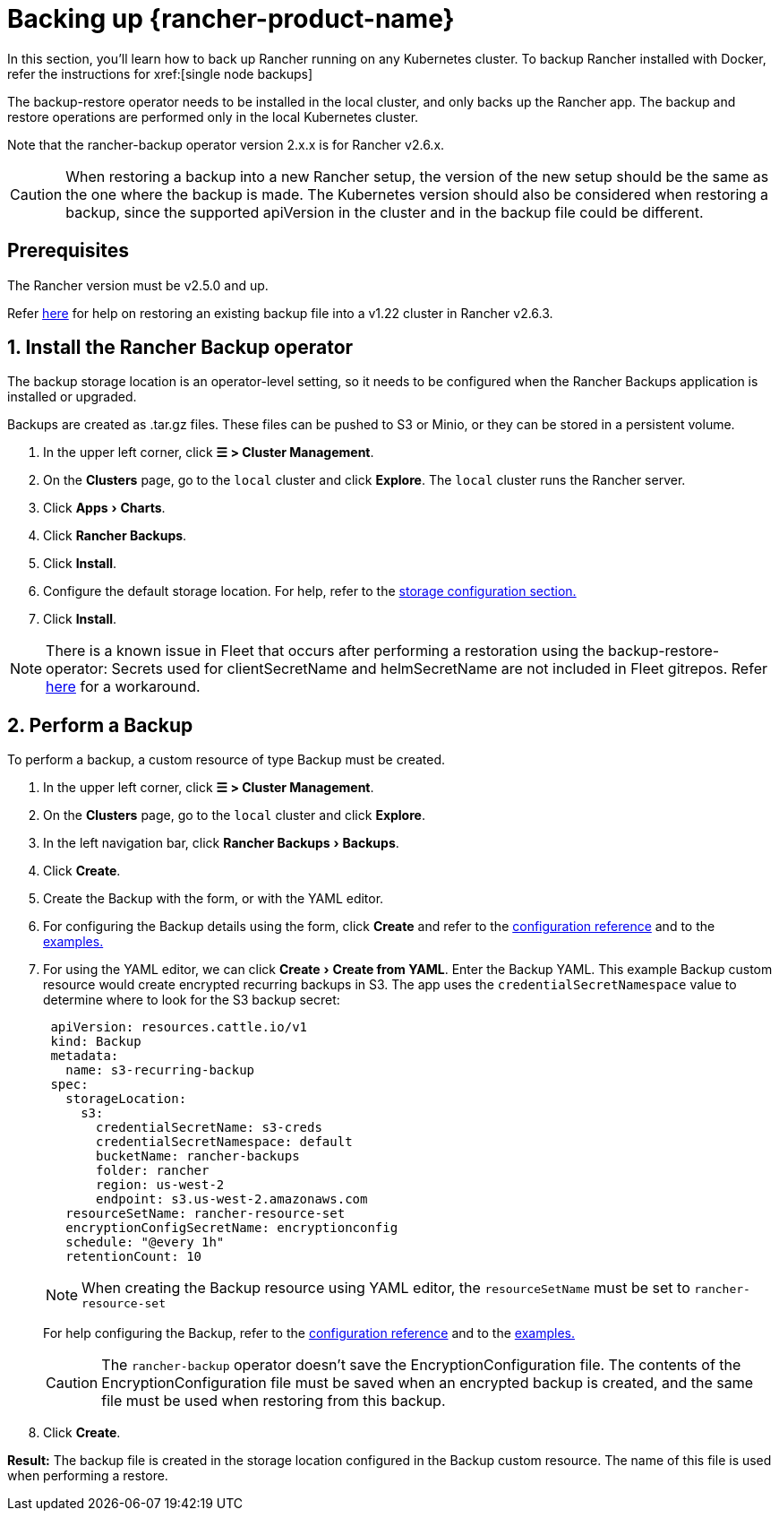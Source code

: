 = Backing up {rancher-product-name}
:experimental:

In this section, you'll learn how to back up Rancher running on any Kubernetes cluster. To backup Rancher installed with Docker, refer the instructions for xref:[single node backups]

The backup-restore operator needs to be installed in the local cluster, and only backs up the Rancher app. The backup and restore operations are performed only in the local Kubernetes cluster.

Note that the rancher-backup operator version 2.x.x is for Rancher v2.6.x.

[CAUTION]
====

When restoring a backup into a new Rancher setup, the version of the new setup should be the same as the one where the backup is made. The Kubernetes version should also be considered when restoring a backup, since the supported apiVersion in the cluster and in the backup file could be different.
====


== Prerequisites

The Rancher version must be v2.5.0 and up.

Refer xref:./migrate-to-a-new-cluster.adoc#_2_restore_from_backup_using_a_restore_custom_resource[here] for help on restoring an existing backup file into a v1.22 cluster in Rancher v2.6.3.

== 1. Install the Rancher Backup operator

The backup storage location is an operator-level setting, so it needs to be configured when the Rancher Backups application is installed or upgraded.

Backups are created as .tar.gz files. These files can be pushed to S3 or Minio, or they can be stored in a persistent volume.

. In the upper left corner, click *☰ > Cluster Management*.
. On the *Clusters* page, go to the `local` cluster and click *Explore*. The `local` cluster runs the Rancher server.
. Click menu:Apps[Charts].
. Click *Rancher Backups*.
. Click *Install*.
. Configure the default storage location. For help, refer to the xref:rancher-admin/back-up-restore-and-disaster-recovery/configuration/storage.adoc[storage configuration section.]
. Click *Install*.

[NOTE]
====

There is a known issue in Fleet that occurs after performing a restoration using the backup-restore-operator: Secrets used for clientSecretName and helmSecretName are not included in Fleet gitrepos. Refer xref:integrations/fleet/overview.adoc#_troubleshooting[here] for a workaround.
====


== 2. Perform a Backup

To perform a backup, a custom resource of type Backup must be created.

. In the upper left corner, click *☰ > Cluster Management*.
. On the *Clusters* page, go to the `local` cluster and click *Explore*.
. In the left navigation bar, click menu:Rancher Backups[Backups].
. Click *Create*.
. Create the Backup with the form, or with the YAML editor.
. For configuring the Backup details using the form, click *Create* and refer to the xref:rancher-admin/back-up-restore-and-disaster-recovery/configuration/backup.adoc[configuration reference] and to the xref:./configuration/examples.adoc#_backup[examples.]
. For using the YAML editor, we can click menu:Create[Create from YAML]. Enter the Backup YAML. This example Backup custom resource would create encrypted recurring backups in S3. The app uses the `credentialSecretNamespace` value to determine where to look for the S3 backup secret:
+
[,yaml]
----
 apiVersion: resources.cattle.io/v1
 kind: Backup
 metadata:
   name: s3-recurring-backup
 spec:
   storageLocation:
     s3:
       credentialSecretName: s3-creds
       credentialSecretNamespace: default
       bucketName: rancher-backups
       folder: rancher
       region: us-west-2
       endpoint: s3.us-west-2.amazonaws.com
   resourceSetName: rancher-resource-set
   encryptionConfigSecretName: encryptionconfig
   schedule: "@every 1h"
   retentionCount: 10
----
+

[NOTE]
====
When creating the Backup resource using YAML editor, the `resourceSetName` must be set to `rancher-resource-set`
====

+
For help configuring the Backup, refer to the xref:rancher-admin/back-up-restore-and-disaster-recovery/configuration/backup.adoc[configuration reference] and to the xref:./configuration/examples.adoc#_backup[examples.]
+

[CAUTION]
====
The `rancher-backup` operator doesn't save the EncryptionConfiguration file. The contents of the EncryptionConfiguration file must be saved when an encrypted backup is created, and the same file must be used when restoring from this backup.
====


. Click *Create*.

*Result:* The backup file is created in the storage location configured in the Backup custom resource. The name of this file is used when performing a restore.

